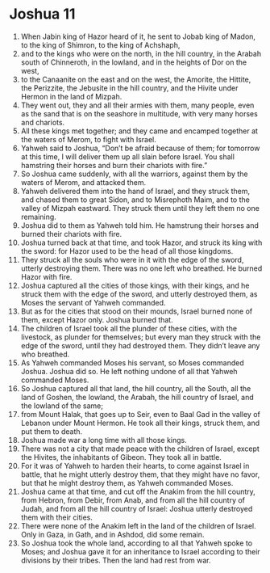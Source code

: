 ﻿
* Joshua 11
1. When Jabin king of Hazor heard of it, he sent to Jobab king of Madon, to the king of Shimron, to the king of Achshaph, 
2. and to the kings who were on the north, in the hill country, in the Arabah south of Chinneroth, in the lowland, and in the heights of Dor on the west, 
3. to the Canaanite on the east and on the west, the Amorite, the Hittite, the Perizzite, the Jebusite in the hill country, and the Hivite under Hermon in the land of Mizpah. 
4. They went out, they and all their armies with them, many people, even as the sand that is on the seashore in multitude, with very many horses and chariots. 
5. All these kings met together; and they came and encamped together at the waters of Merom, to fight with Israel. 
6. Yahweh said to Joshua, “Don’t be afraid because of them; for tomorrow at this time, I will deliver them up all slain before Israel. You shall hamstring their horses and burn their chariots with fire.” 
7. So Joshua came suddenly, with all the warriors, against them by the waters of Merom, and attacked them. 
8. Yahweh delivered them into the hand of Israel, and they struck them, and chased them to great Sidon, and to Misrephoth Maim, and to the valley of Mizpah eastward. They struck them until they left them no one remaining. 
9. Joshua did to them as Yahweh told him. He hamstrung their horses and burned their chariots with fire. 
10. Joshua turned back at that time, and took Hazor, and struck its king with the sword: for Hazor used to be the head of all those kingdoms. 
11. They struck all the souls who were in it with the edge of the sword, utterly destroying them. There was no one left who breathed. He burned Hazor with fire. 
12. Joshua captured all the cities of those kings, with their kings, and he struck them with the edge of the sword, and utterly destroyed them, as Moses the servant of Yahweh commanded. 
13. But as for the cities that stood on their mounds, Israel burned none of them, except Hazor only. Joshua burned that. 
14. The children of Israel took all the plunder of these cities, with the livestock, as plunder for themselves; but every man they struck with the edge of the sword, until they had destroyed them. They didn’t leave any who breathed. 
15. As Yahweh commanded Moses his servant, so Moses commanded Joshua. Joshua did so. He left nothing undone of all that Yahweh commanded Moses. 
16. So Joshua captured all that land, the hill country, all the South, all the land of Goshen, the lowland, the Arabah, the hill country of Israel, and the lowland of the same; 
17. from Mount Halak, that goes up to Seir, even to Baal Gad in the valley of Lebanon under Mount Hermon. He took all their kings, struck them, and put them to death. 
18. Joshua made war a long time with all those kings. 
19. There was not a city that made peace with the children of Israel, except the Hivites, the inhabitants of Gibeon. They took all in battle. 
20. For it was of Yahweh to harden their hearts, to come against Israel in battle, that he might utterly destroy them, that they might have no favor, but that he might destroy them, as Yahweh commanded Moses. 
21. Joshua came at that time, and cut off the Anakim from the hill country, from Hebron, from Debir, from Anab, and from all the hill country of Judah, and from all the hill country of Israel: Joshua utterly destroyed them with their cities. 
22. There were none of the Anakim left in the land of the children of Israel. Only in Gaza, in Gath, and in Ashdod, did some remain. 
23. So Joshua took the whole land, according to all that Yahweh spoke to Moses; and Joshua gave it for an inheritance to Israel according to their divisions by their tribes. Then the land had rest from war. 
